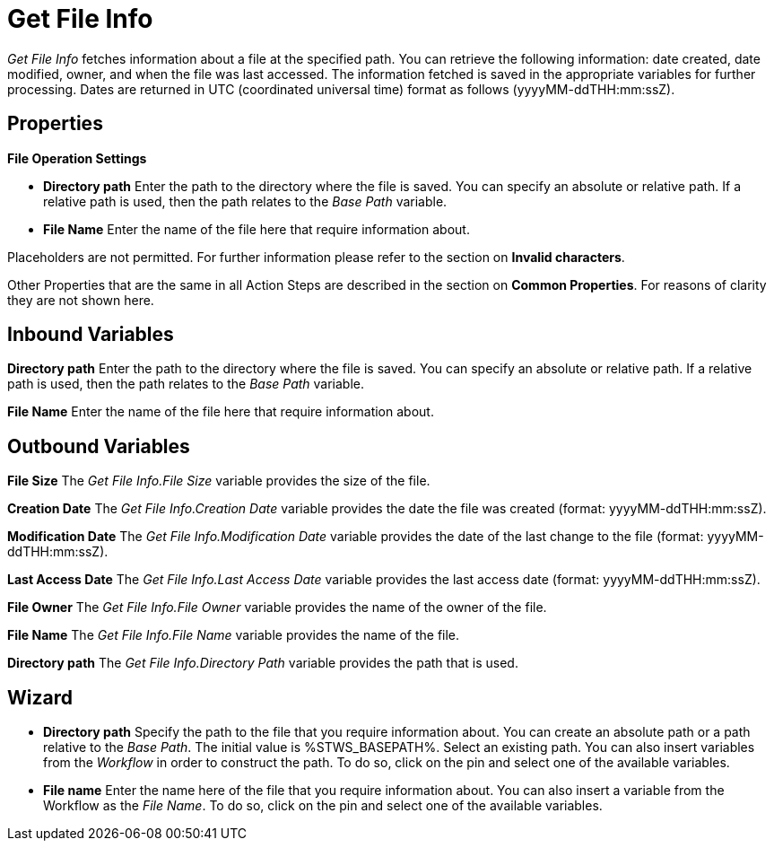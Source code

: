 

= Get File Info

_Get File Info_ fetches information about a file at the specified path.
You can retrieve the following information: date created, date modified,
owner, and when the file was last accessed. The information fetched is
saved in the appropriate variables for further processing. Dates are
returned in UTC (coordinated universal time) format as follows
(yyyyMM-ddTHH:mm:ssZ).

== Properties

*File Operation Settings*

* *Directory path* Enter
the path to the directory where the file is saved. You can specify an
absolute or relative path. If a relative path is used, then the path
relates to the _Base Path_ variable.
* *File Name* Enter the name
of the file here that require information about.

Placeholders are not permitted. For further information please refer to
the section on *Invalid characters*.

Other Properties that are the same in all Action Steps are described in
the section on *Common Properties*. For reasons of
clarity they are not shown here.

== Inbound Variables

*Directory path* Enter
the path to the directory where the file is saved. You can specify an
absolute or relative path. If a relative path is used, then the path
relates to the _Base Path_ variable.

*File Name* Enter the name
of the file here that require information about.

== Outbound Variables

*File Size* The _Get_ _File Info.File Size_ variable provides the size
of the file.

*Creation Date* The _Get_ _File Info.Creation Date_ variable provides
the date the file was created (format: yyyyMM-ddTHH:mm:ssZ).

*Modification Date* The _Get_ _File Info.Modification Date_ variable
provides the date of the last change to the file (format:
yyyyMM-ddTHH:mm:ssZ).

*Last Access Date* The _Get_ _File Info.Last Access Date_ variable
provides the last access date (format: yyyyMM-ddTHH:mm:ssZ).

*File Owner* The _Get_ _File Info.File Owner_ variable provides the name
of the owner of the file.

*File Name* The _Get_ _File Info.File Name_ variable provides the name
of the file.

*Directory path* The _Get_ _File Info.Directory Path_ variable provides
the path that is used.

== Wizard

* *Directory path* Specify the path to the file that you require
information about. You can create an absolute path or a path relative to
the _Base Path_.
//using the image:media\image1.png[image,width=175,height=22] and
//image:media\image2.png[image,width=129,height=22] buttons.
The initial
value is %STWS_BASEPATH%. Select an existing path.
//using the image:media\image3.png[image,width=20,height=20] button.
You can also
insert variables from the _Workflow_ in order to construct the path. To
do so, click on the pin and select one of the available variables.
////
More information about the environment variables (Insert Environment
Variable) and script variables (Insert Script Variable) can be found in
the section *Settings*.
////

* *File name* Enter the name here of the file that you require
information about. You can also insert a variable from the Workflow as
the _File Name_. To do so, click on the pin and select one of the
available variables.
